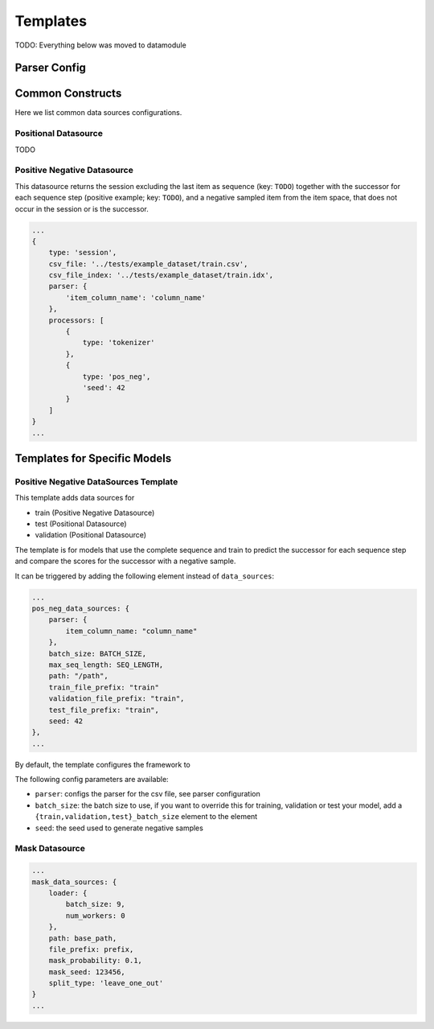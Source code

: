 .. _config templates:
Templates
======================================

.. code:: json
    templates: {
        unified_output: {
            path: output_path
        }
    },




TODO: Everything below was moved to datamodule

Parser Config
-------------

Common Constructs
-----------------

Here we list common data sources configurations.

Positional Datasource
~~~~~~~~~~~~~~~~~~~~~

TODO

Positive Negative Datasource
~~~~~~~~~~~~~~~~~~~~~~~~~~~~

This datasource returns the session excluding the last item as sequence
(key: ``TODO``) together with the successor for each sequence step
(positive example; key: ``TODO``), and a negative sampled item from the
item space, that does not occur in the session or is the successor.

.. code-block:: json

    ...
    {
        type: 'session',
        csv_file: '../tests/example_dataset/train.csv',
        csv_file_index: '../tests/example_dataset/train.idx',
        parser: {
            'item_column_name': 'column_name'
        },
        processors: [
            {
                type: 'tokenizer'
            },
            {
                type: 'pos_neg',
                'seed': 42
            }
        ]
    }
    ...

Templates for Specific Models
-----------------------------

Positive Negative DataSources Template
~~~~~~~~~~~~~~~~~~~~~~~~~~~~~~~~~~~~~~

This template adds data sources for

-  train (Positive Negative Datasource)
-  test (Positional Datasource)
-  validation (Positional Datasource)

The template is for models that use the complete sequence and train to
predict the successor for each sequence step and compare the scores for
the successor with a negative sample.

It can be triggered by adding the following element instead of
``data_sources``:

.. code-block:: json

    ...
    pos_neg_data_sources: {
        parser: {
            item_column_name: "column_name"
        },
        batch_size: BATCH_SIZE,
        max_seq_length: SEQ_LENGTH,
        path: "/path",
        train_file_prefix: "train"
        validation_file_prefix: "train",
        test_file_prefix: "train",
        seed: 42
    },
    ...

By default, the template configures the framework to

The following config parameters are available:

-  ``parser``: configs the parser for the csv file, see parser
   configuration
-  ``batch_size``: the batch size to use, if you want to override this
   for training, validation or test your model, add a
   ``{train,validation,test}_batch_size`` element to the element
-  ``seed``: the seed used to generate negative samples

Mask Datasource
~~~~~~~~~~~~~~~~~~~~~~~~~~~~

.. code-block:: json

    ...
    mask_data_sources: {
        loader: {
            batch_size: 9,
            num_workers: 0
        },
        path: base_path,
        file_prefix: prefix,
        mask_probability: 0.1,
        mask_seed: 123456,
        split_type: 'leave_one_out'
    }
    ...
